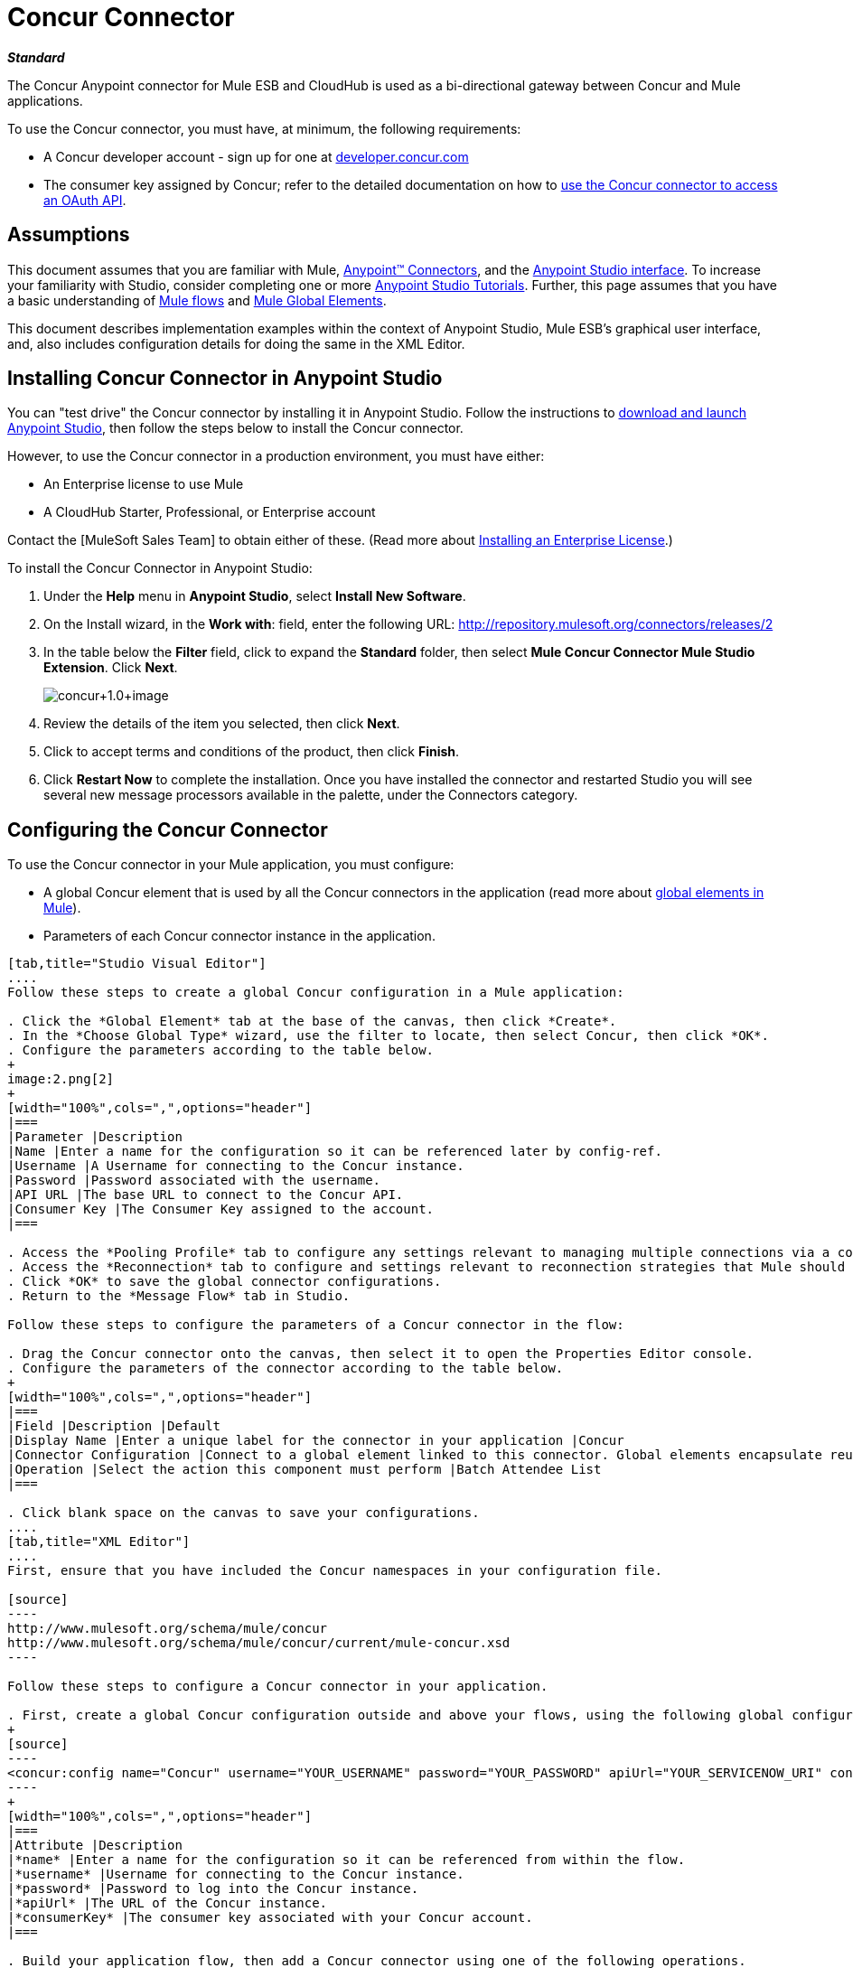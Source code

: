 = Concur Connector

*_Standard_*

The Concur Anypoint connector for Mule ESB and CloudHub is used as a bi-directional gateway between Concur and Mule applications.

To use the Concur connector, you must have, at minimum, the following requirements:

* A Concur developer account - sign up for one at http://developer.concur.com/[developer.concur.com]
* The consumer key assigned by Concur; refer to the detailed documentation on how to link:/docs/display/34X/Using+a+Connector+to+Access+an+OAuth+API[use the Concur connector to access an OAuth API].

== Assumptions

This document assumes that you are familiar with Mule, link:/docs/display/34X/Anypoint+Connectors[Anypoint(TM) Connectors], and the link:/docs/display/current/Anypoint+Studio+Essentials[Anypoint Studio interface]. To increase your familiarity with Studio, consider completing one or more link:/docs/display/34X/Basic+Studio+Tutorial[Anypoint Studio Tutorials]. Further, this page assumes that you have a basic understanding of link:/docs/display/34X/Mule+Concepts[Mule flows] and link:/docs/display/34X/Global+Elements[Mule Global Elements].

This document describes implementation examples within the context of Anypoint Studio, Mule ESB's graphical user interface, and, also includes configuration details for doing the same in the XML Editor.

== Installing Concur Connector in Anypoint Studio

You can "test drive" the Concur connector by installing it in Anypoint Studio. Follow the instructions to link:/docs/display/34X/Downloading+and+Launching+Mule+ESB[download and launch Anypoint Studio], then follow the steps below to install the Concur connector.

However, to use the Concur connector in a production environment, you must have either:

* An Enterprise license to use Mule
* A CloudHub Starter, Professional, or Enterprise account

Contact the [MuleSoft Sales Team] to obtain either of these. (Read more about link:/docs/display/34X/Installing+an+Enterprise+License[Installing an Enterprise License].)

To install the Concur Connector in Anypoint Studio:

. Under the *Help* menu in *Anypoint Studio*, select *Install New Software*.
. On the Install wizard, in the *Work with*: field, enter the following URL: http://repository.mulesoft.org/connectors/releases/2
. In the table below the *Filter* field, click to expand the *Standard* folder, then select *Mule Concur Connector Mule Studio Extension*. Click *Next*.
+
image:concur+1.0+image.png[concur+1.0+image]

. Review the details of the item you selected, then click *Next*.
. Click to accept terms and conditions of the product, then click *Finish*.
. Click *Restart Now* to complete the installation. Once you have installed the connector and restarted Studio you will see several new message processors available in the palette, under the Connectors category.

== Configuring the Concur Connector

To use the Concur connector in your Mule application, you must configure:

* A global Concur element that is used by all the Concur connectors in the application (read more about link:/docs/display/34X/Global+Elements[global elements in Mule]).
* Parameters of each Concur connector instance in the application.

[tabs]
------
[tab,title="Studio Visual Editor"]
....
Follow these steps to create a global Concur configuration in a Mule application:

. Click the *Global Element* tab at the base of the canvas, then click *Create*.
. In the *Choose Global Type* wizard, use the filter to locate, then select Concur, then click *OK*.
. Configure the parameters according to the table below.
+
image:2.png[2]
+
[width="100%",cols=",",options="header"]
|===
|Parameter |Description
|Name |Enter a name for the configuration so it can be referenced later by config-ref.
|Username |A Username for connecting to the Concur instance.
|Password |Password associated with the username.
|API URL |The base URL to connect to the Concur API.
|Consumer Key |The Consumer Key assigned to the account.
|===

. Access the *Pooling Profile* tab to configure any settings relevant to managing multiple connections via a connection pool.
. Access the *Reconnection* tab to configure and settings relevant to reconnection strategies that Mule should execute if it loses its connection to Concur.
. Click *OK* to save the global connector configurations.
. Return to the *Message Flow* tab in Studio.

Follow these steps to configure the parameters of a Concur connector in the flow:

. Drag the Concur connector onto the canvas, then select it to open the Properties Editor console.
. Configure the parameters of the connector according to the table below.
+
[width="100%",cols=",",options="header"]
|===
|Field |Description |Default
|Display Name |Enter a unique label for the connector in your application |Concur
|Connector Configuration |Connect to a global element linked to this connector. Global elements encapsulate reusable data about the connection to the target resource or service. Select the global Concur connector element that you just created. |
|Operation |Select the action this component must perform |Batch Attendee List
|===

. Click blank space on the canvas to save your configurations.
....
[tab,title="XML Editor"]
....
First, ensure that you have included the Concur namespaces in your configuration file.

[source]
----
http://www.mulesoft.org/schema/mule/concur
http://www.mulesoft.org/schema/mule/concur/current/mule-concur.xsd
----

Follow these steps to configure a Concur connector in your application.

. First, create a global Concur configuration outside and above your flows, using the following global configuration code.
+
[source]
----
<concur:config name="Concur" username="YOUR_USERNAME" password="YOUR_PASSWORD" apiUrl="YOUR_SERVICENOW_URI" consumerKey="YOUR_CONSUMER_KEY" doc:name="Concur"/>
----
+
[width="100%",cols=",",options="header"]
|===
|Attribute |Description
|*name* |Enter a name for the configuration so it can be referenced from within the flow.
|*username* |Username for connecting to the Concur instance.
|*password* |Password to log into the Concur instance.
|*apiUrl* |The URL of the Concur instance.
|*consumerKey* |The consumer key associated with your Concur account.
|===

. Build your application flow, then add a Concur connector using one of the following operations.
+
[width="100%",cols=",",options="header"]
|===
|Operation |Description

| http://mulesoft.github.io/concur-connector/mule/concur-config.html#batch-attendee-list[<concur:batch-attendee-list>] |Make batch changes to attendee lists
| http://mulesoft.github.io/concur-connector/mule/concur-config.html#batch-list-items[<concur:batch-list-items>] |Make batch changes to list items
| http://mulesoft.github.io/concur-connector/mule/concur-config.html#close-payment-batch[<concur:close-payment-batch>] |POST Payment Batch Close
| http://mulesoft.github.io/concur-connector/mule/concur-config.html#create-or-update-users[<concur:create-or-update-users>] |Create or update users with batch of user profiles
| http://mulesoft.github.io/concur-connector/mule/concur-config.html#create-receipt-image[<concur:create-receipt-image>] |Create a new image in the receipt store
| http://mulesoft.github.io/concur-connector/mule/concur-config.html#get-attendee-details[<concur:get-attendee-details>] |GET Attendee Details
| http://mulesoft.github.io/concur-connector/mule/concur-config.html#get-expense-entry-details[<concur:get-expense-entry-details>] |GET Expense Entry Details
| http://mulesoft.github.io/concur-connector/mule/concur-config.html#get-expense-group-configuration[<concur:get-expense-group-configuration>] |Retrieve the expense group configuration
| http://mulesoft.github.io/concur-connector/mule/concur-config.html#get-expense-report-detail[<concur:get-expense-report-detail>] |GET Expense Report Detail
| http://mulesoft.github.io/concur-connector/mule/concur-config.html#get-itinerary[<concur:get-itinerary>] |Get Itinerary Details
| http://mulesoft.github.io/concur-connector/mule/concur-config.html#get-list-details[<concur:get-list-details>] |Get List Details
| http://mulesoft.github.io/concur-connector/mule/concur-config.html#get-list-items[<concur:get-list-items>] |GET List Items Request
| http://mulesoft.github.io/concur-connector/mule/concur-config.html#get-list-of-attendees[<concur:get-list-of-attendees>] |GET List of Attendees
| http://mulesoft.github.io/concur-connector/mule/concur-config.html#get-list-of-expense-reports[<concur:get-list-of-expense-reports>] |GET List of Expense Reports
| http://mulesoft.github.io/concur-connector/mule/concur-config.html#get-list-of-form-fields[<concur:get-list-of-form-fields>] |Get List of Employee Form Fields
| http://mulesoft.github.io/concur-connector/mule/concur-config.html#get-list-of-forms-of-payment[<concur:get-list-of-forms-of-payment>] |Retrieve the list of Forms of Payment
| http://mulesoft.github.io/concur-connector/mule/concur-config.html#get-list-of-lists[<concur:get-list-of-lists>] |Get List of Lists
| http://mulesoft.github.io/concur-connector/mule/concur-config.html#get-list-of-payment-batches[<concur:get-list-of-payment-batches>] |Get List of Payment Batches
| http://mulesoft.github.io/concur-connector/mule/concur-config.html#get-list-of-receipts[<concur:get-list-of-receipts>] + |Get a list of all receipt IDs owned by the user associated with the OAuth token
| http://mulesoft.github.io/concur-connector/mule/concur-config.html#get-receipt-image-uri[<concur:get-receipt-image-uri>] |Get the URI of a Receipt Image for a given ID
| http://mulesoft.github.io/concur-connector/mule/concur-config.html#get-travel-profile[<concur:get-travel-profile>] |Retrieve the travel profile
| http://mulesoft.github.io/concur-connector/mule/concur-config.html#get-travel-requests-list[<concur:get-travel-requests-list>] |Retrieve the Travel requests list
| http://mulesoft.github.io/concur-connector/mule/concur-config.html#get-updated-travel-profiles[<concur:get-updated-travel-profiles>] |Retrieve the list of updated travel profiles
| http://mulesoft.github.io/concur-connector/mule/concur-config.html#get-user-profile[<concur:get-user-profile>] |Retrieve the user profile
| http://mulesoft.github.io/concur-connector/mule/concur-config.html#list-itineraries[<concur:list-itineraries>] |Retrieve the List of Itineraries
| http://mulesoft.github.io/concur-connector/mule/concur-config.html#post-expense-entry-attendee[<concur:post-expense-entry-attendee>] |POST Expense Entry Attendee
| http://mulesoft.github.io/concur-connector/mule/concur-config.html#post-expense-entry-request[<concur:post-expense-entry-request>] |POST Expense Entry Request. +
Note: Concur recommends that you post one expense entry per request.
| http://mulesoft.github.io/concur-connector/mule/concur-config.html#post-expense-report-header[<concur:post-expense-report-header>] |POST Expense Report Header
| http://mulesoft.github.io/concur-connector/mule/concur-config.html#post-expense-report-header-batch[<concur:post-expense-report-header-batch>] |POST Expense Report Header Batch
| http://mulesoft.github.io/concur-connector/mule/concur-config.html#post-expense-report-submit-request[<concur:post-expense-report-submit-request>] |POST Expense Report Submit Request
| http://mulesoft.github.io/concur-connector/mule/concur-config.html#quick-expense[<concur:quick-expense>] |Post a new quick expense
| http://mulesoft.github.io/concur-connector/mule/concur-config.html#quick-expense-list[<concur:quick-expense-list>] |Retrieve all quick expenses
| http://mulesoft.github.io/concur-connector/mule/concur-config.html#trip-approval[<concur:trip-approval>] |Approve Trip Itinerary
| http://mulesoft.github.io/concur-connector/mule/concur-config.html#update-loyalty-program[<concur:update-loyalty-program>] |Update the Loyalty Program
|===

Follow the links in the table above to access detailed configuration reference for each of these operations.
....
------

== Example Use Case

As a Concur administrator, I would like to create and submit expense reports to Concur.

[tabs]
------
[tab,title="STUDIO Visual Editor"]
....
. Drag an HTTP Endpoint into a new flow. Open the properties editor of the endpoint. Set the exchange pattern to `one-way` and the Path to `submitreport`
+
image:3.png[3]
+
The new flow is then reachable through the path http://localhost:8081/submitreport. As the exchange pattern is set to one-way no response message will not be returned to the requester.

. Add a Set Payload transformer after the HTTP endpoint to set the payload to a predefined set of values that match the format that Concur expects.

. Configure the Set Payload transformer according to the table below.
+
[width="100%",cols=",",options="header"]
|===
|Field |Value
|Display Name |April Expenses
|Value a|
[source]
----
#[['name':'April Expenses','purpose':'All expenses for April','comment':'This is a comment.','orgUnit1':'US','orgUnit2':'NW','orgUnit3':'Redmond','custom1':'Client','custo
m2':'Local','userDefinedDate':'2011-03-26 15:15:07.0']]
----
|===
+
image:4.png[4]
+
[NOTE]
You can configure an external source such as a `.csv` file instead of using the Set Payload transformer to supply values to the expense report.

. Drag a Concur connector into the flow to post an expense report header.
. Add a new global element by clicking the plus sign next to the *Connector Configuration* field.
. Configure this Global Element according to the table below (Refer to Configuring the Concur Connector for more details).
+
[width="100%",cols=",",options="header"]
|===
|Property |Description
|Name |Enter a unique label for this global element to be referenced by connectors.
|Username |Enter a Username for connecting to the Concur instance.
|Password |Enter user password.
|API URL |Enter the base URL to connect to the Concur API.
|Consumer Key |Enter the Consumer Key assigned to the user.
|===

. Click *Test Connection* to confirm that Mule can connect with you Concur instance. If the connection is successful, click *OK* to save the configurations of the global element. If unsuccessful, revise or correct any incorrect parameters, then test again.
. Back in the properties editor of the Concur connector, configure the remaining parameters according to the table below.
+
[width="100%",cols=",",options="header"]
|===
|Field |Value
|Display Name |Post Expense Report Header
|Connector Configuration |Concur (the global element you have created)
|Operation |Post Expense Report Header
|General a|Select *Define Attributes*, then enter the following:

Name: #[payload.name]

Purpose: #[*payload*.purpose]

Comment: #[*payload*.comment]

OrgUnit1: #[*payload*.orgUnit1]

OrgUnit2: #[*payload*.orgUnit2]

OrgUnit3: #[*payload*.orgUnit3]

Custom1: #[*payload*.custom1]

Custom2: #[*payload*.custom2]

User Defined Data: #[*payload*.userDefinedData]
|===
+
image:5.png[5]

. Drag a DataMapper transformer between the Set Payload transformer and the Concur connector, then click on it to open its properties editor.

 . Configure the properties of the DataMapper according to the steps below.
 .. In the *Input type*, select *Map<k,v>*, then select *User Defined*.
 .. Click *Create/Edit Structure*.
 .. Enter a name for the Map, and under *Type*, select *Element*.
 .. Add fields to the input structure according to the table below.
 +
 [width="100%",cols=",",options="header"]
|===
|Name |Type
|comment |String
|custom1 |String
|custom2 |String
|name |String
|orgUnit1 |String
|orgUnit2 |String
|orgUnit3 |String
|purpose |String
|userDefinedData |String
|===

.. The Output properties are automatically configured to correspond to the Concur connector.
.. Click *Create Mapping*.
.. Drag each input data field to its corresponding output Concur field.
.. Click the blank space on the Canvas to save the changes.

. Add a Variable transformer to preserve the Report ID from the message payload. Configure the transformer according to the table below.
+
[width="100%",cols=",",options="header"]
|===
|Field |Value
|Display Name |Extract Report ID (or any other name you prefer)
|Operation |Set Variable
|Name |Report ID
|Value |`#[groovy:payload.reportDetailsUrl.tokenize('/')[-1]]`
|===
+
image:6.png[6]

. Add a Set Payload transformer, then configure it according to the table below.
+
[width="100%",cols=",",options="header"]
|===
|Field |Value
|Display Name |Set Payload
|Value a|
[source]
----
#[['crnCode':'US','expKey':'BUSPR','description':'Business Promotions','transactionDate':'2011-01-12', 'transactionAmount':'29', 'comment':'Brochure Sample', 'vendorDescription':'Kinkos','isPersonal':'N']]
----
|===

. Add another Concur connector to the flow to create a expense entry request.
. In the *Connector Configuration* field, select the global Concur element you have created.
. Configure the remaining parameters according to the table below.
+
[width="100%",cols=",",options="header"]
|===
|Field |Value
|Display Name |Post Expense Entry Request
|Config Reference |Concur (the global element you have created)
|Operation |Post expense entry request
|Report ID |`#[flowVars['ReportID']]`
|General a|Select *Define Attributes*, then enter the following:

Crn Code: #[*payload*.expense.crnCode]

Exp Key: #[*payload*.expense.expKey]

Transaction Date: #[*payload*.expense.transactionDate]

Transaction Amount: #[*payload*.expense.transactionAmount]

Comment: #[*payload*.expense.comment]

Vendor Description: #[*payload*.expense.vendorDescription]

Is Personal: #[*payload*.expense.isPersonal]
|===
+
image:8.png[8]

. Drag another DataMapper between the Set Payload transformer and the Post Expense Entry Request, then configure it according to the steps below.
.. In the *Input type*, select *Map<k,v>*, then select *User Defined*.
.. Click *Create/Edit Structure*.
.. Enter a name for the Map, then under *Type*, select *Element*.
.. Add fields to the input structure according to the table below.
+
[width="100%",cols=",",options="header"]
|===
|Comment |Type
|crnCode |String
|description |String
|expKey |String
|isPersonal |String
|transactionAmount |String
|transactionDate |String
|vendorDescription |String
|===

.. The Output properties are automatically configured to correspond to the Concur connector.
.. Click *Create Mapping*.
.. Drag each input data field to its corresponding output Concur field.
.. Click the blank space on the Canvas to save the changes.

.Finally, add a Concur connector at the end of the flow to post the expense report to Concur.

.In the *Connector Configuration* field, select the Concur global element you created.

.Configure the remaining parameters according to the table below.
+
[width="100%",cols=",",options="header"]
|===
|Field |Value
|Display Name |Post Expense Report
|Operation |Post expense report submit request
|Report ID |`#[flowVars['ReportID']]`
|===
+
image:9.png[9]

. Run the project as a Mule Application.
....
------

== Example Code

[source]
----
<mule xmlns:json="http://www.mulesoft.org/schema/mule/json" xmlns:concur="http://www.mulesoft.org/schema/mule/concur" xmlns:data-mapper="http://www.mulesoft.org/schema/mule/ee/data-mapper" xmlns:http="http://www.mulesoft.org/schema/mule/http" xmlns:file="http://www.mulesoft.org/schema/mule/file" xmlns:tracking="http://www.mulesoft.org/schema/mule/ee/tracking" xmlns="http://www.mulesoft.org/schema/mule/core" xmlns:doc="http://www.mulesoft.org/schema/mule/documentation"
    xmlns:spring="http://www.springframework.org/schema/beans" version="EE-3.4.0"
    xmlns:xsi="http://www.w3.org/2001/XMLSchema-instance"
    xsi:schemaLocation="http://www.springframework.org/schema/beans http://www.springframework.org/schema/beans/spring-beans-current.xsd
http://www.mulesoft.org/schema/mule/core http://www.mulesoft.org/schema/mule/core/3.4/mule.xsd
http://www.mulesoft.org/schema/mule/http http://www.mulesoft.org/schema/mule/http/3.4/mule-http.xsd
http://www.mulesoft.org/schema/mule/ee/tracking http://www.mulesoft.org/schema/mule/ee/tracking/3.4/mule-tracking-ee.xsd
http://www.mulesoft.org/schema/mule/concur http://www.mulesoft.org/schema/mule/concur/3.4/mule-concur.xsd
http://www.mulesoft.org/schema/mule/ee/data-mapper http://www.mulesoft.org/schema/mule/ee/data-mapper/3.4/mule-data-mapper.xsd
http://www.mulesoft.org/schema/mule/file http://www.mulesoft.org/schema/mule/file/3.4/mule-file.xsd
http://www.mulesoft.org/schema/mule/json http://www.mulesoft.org/schema/mule/json/3.4/mule-json.xsd">
    <concur:config name="Concur" username="conor@whiteskylabs.com" password="plots71Erie" apiUrl="https://www.concursolutions.com" consumerKey="hYzvi7B7QUukyUs7gXomn4" doc:name="Concur"/>
    <data-mapper:config name="Map_To_Report" transformationGraphPath="map_to_report.grf" doc:name="Map_To_Report"/>
    <data-mapper:config name="Map_To_ReportEntries" transformationGraphPath="map_to_reportentries.grf" doc:name="Map_To_ReportEntries"/>
    <flow name="concur-sample-usecase-submitreport" doc:name="concur-sample-usecase-submitreport">
        <http:inbound-endpoint exchange-pattern="one-way" host="localhost" port="8081" path="submitreport" doc:name="/submitreport"/>
        <set-payload doc:name="Set Payload" value="#[['name':'April Expenses','purpose':'All expenses for April','comment':'This is a comment.','orgUnit1':'US','orgUnit2':'NW','orgUnit3':'Redmond','custom1':'Client','custom2':'Local','userDefinedDate':'2011-03-26 15:15:07.0']]"/>
        <data-mapper:transform config-ref="Map_To_Report" doc:name="Map To Report"/>
        <concur:post-expense-report-header config-ref="Concur" doc:name="Post Expense Report Header">
            <concur:report-header name="#[payload.name]" purpose="#[payload.purpose]" comment="#[payload.comment]" orgUnit1="#[payload.orgUnit1]" orgUnit2="#[payload.orgUnit2]" orgUnit3="#[payload.orgUnit3]" custom1="#[payload.custom1]" custom2="#[payload.custom2]" userDefinedDate="#[payload.userDefinedDate]"/>
        </concur:post-expense-report-header>
        <set-variable variableName="ReportId" value="#[groovy:payload.reportDetailsUrl.tokenize('/')[-1]]" doc:name="Extract Report Id"/>
        <set-payload value="#[['crnCode':'US','expKey':'BUSPR','description':'Business Promotions','transactionDate':'2011-01-12','transactionAmount':'29','comment':'Brochure Sample','vendorDescription':'Kinkos','isPersonal':'N']]" doc:name="Set Payload"/>
        <data-mapper:transform config-ref="Map_To_ReportEntries" doc:name="Map To ReportEntries"/>
        <concur:post-expense-entry-request config-ref="Concur" reportId="#[flowVars['ReportID']]" doc:name="Post Expense Entry Request">
            <concur:report-entries>
                <concur:expense crnCode="#[payload.expense.crnCode]" expKey="#[payload.expense.expKey]" description="#[payload.expense.description]" transactionDate="#[payload.expense.transactionDate]" transactionAmount="#[payload.expense.transactionAmount]" comment="#[payload.expense.comment]" vendorDescription="#[payload.expense.vendorDescription]" isPersonal="#[payload.expense.isPersonal]"/>
            </concur:report-entries>
        </concur:post-expense-entry-request>
        <concur:post-expense-report-submit-request config-ref="Concur" reportId="#[flowVars['ReportID']]" doc:name="Post Expense Report"/>
    </flow>   
</mule>
----

== See Also

* Learn more about working with link:/docs/display/34X/Anypoint+Connectors[Anypoint Connectors].
* Access the link:/docs/display/current/Concur+Connector+Release+Notes[release notes] for the Concur Connector.
